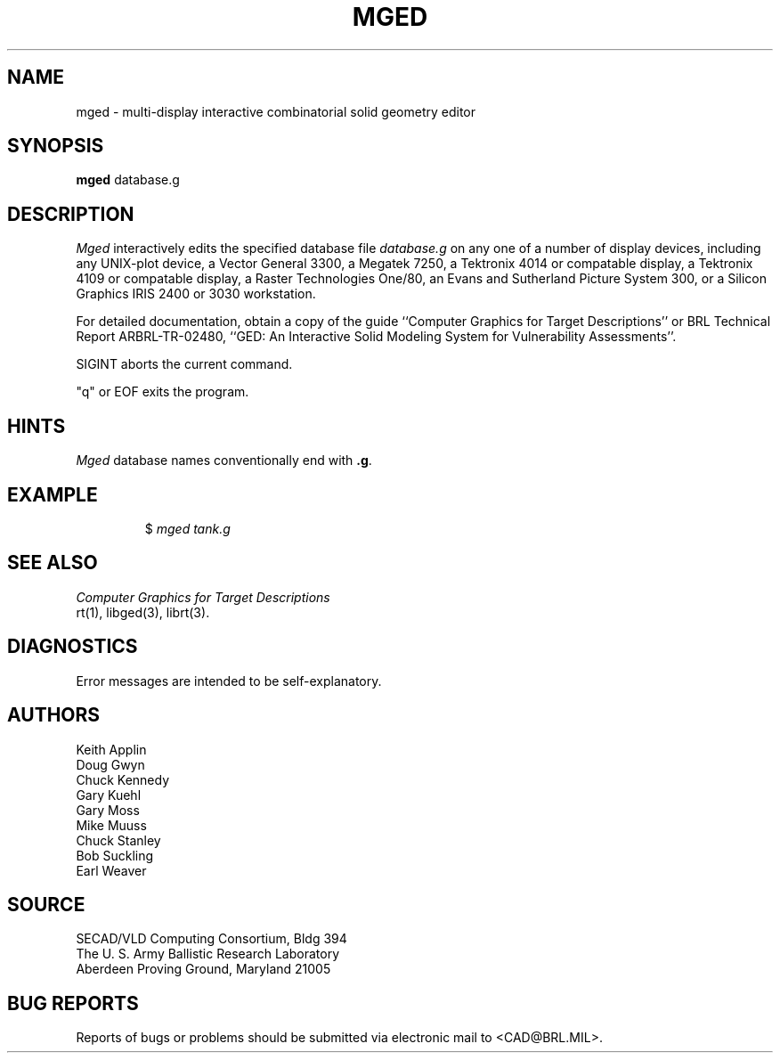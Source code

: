 .TH MGED 1 BRL/CAD
.SH NAME
mged \- multi-display interactive combinatorial solid geometry editor
.SH SYNOPSIS
.B mged
database.g
.SH DESCRIPTION
.I Mged\^
interactively edits the specified database file
.I database.g
on any one of a number of display devices, including
any UNIX-plot device,
a Vector General 3300,
a Megatek 7250,
a Tektronix 4014 or compatable display,
a Tektronix 4109 or compatable display,
a Raster Technologies One/80,
an Evans and Sutherland Picture System 300,
or a Silicon Graphics IRIS 2400 or 3030 workstation.
.P
For detailed documentation,
obtain a copy of
the guide ``Computer Graphics for Target Descriptions''
or
BRL Technical Report ARBRL-TR-02480, ``GED:  An Interactive
Solid Modeling System for Vulnerability Assessments''.
.P
SIGINT aborts the current command.
.P
"q" or EOF exits the program.
.SH HINTS
.I Mged\^
database names conventionally end with
.BR .g .
.P
.SH EXAMPLE
.RS
$ \|\fImged \|tank.g\fP
.RE
.SH "SEE ALSO"
.I
Computer Graphics for Target Descriptions
.br
rt(1), libged(3), librt(3).
.SH DIAGNOSTICS
Error messages are intended to be self-explanatory.
.SH AUTHORS
Keith Applin
.br
Doug Gwyn
.br
Chuck Kennedy
.br
Gary Kuehl
.br
Gary Moss
.br
Mike Muuss
.br
Chuck Stanley
.br
Bob Suckling
.br
Earl Weaver
.SH SOURCE
SECAD/VLD Computing Consortium, Bldg 394
.br
The U. S. Army Ballistic Research Laboratory
.br
Aberdeen Proving Ground, Maryland  21005
.SH "BUG REPORTS"
Reports of bugs or problems should be submitted via electronic
mail to <CAD@BRL.MIL>.
